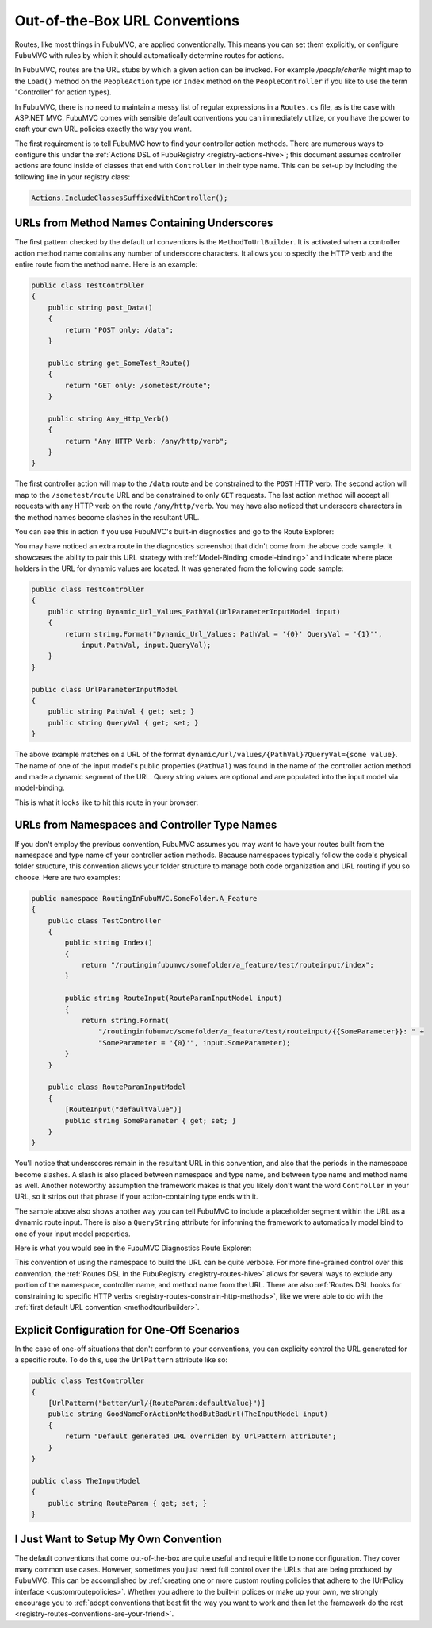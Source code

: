 .. _urlconventions:

==============================
Out-of-the-Box URL Conventions
==============================

Routes, like most things in FubuMVC, are applied conventionally. This means you
can set them explicitly, or configure FubuMVC with rules by which it should
automatically determine routes for actions.

In FubuMVC, routes are the URL stubs by which a given action can be invoked. For
example */people/charlie* might map to the ``Load()`` method on the
``PeopleAction`` type (or ``Index`` method on the ``PeopleController`` if you
like to use the term "Controller" for action types).

In FubuMVC, there is no need to maintain a messy list of regular expressions in
a ``Routes.cs`` file, as is the case with ASP.NET MVC.  FubuMVC comes with
sensible default conventions you can immediately utilize, or you have the power
to craft your own URL policies exactly the way you want.

The first requirement is to tell FubuMVC how to find your controller action
methods. There are numerous ways to configure this under the :ref:`Actions DSL
of FubuRegistry <registry-actions-hive>`; this document assumes controller
actions are found inside of classes that end with ``Controller`` in their type
name. This can be set-up by including the following line in your registry class:

.. code-block:: csharp

   Actions.IncludeClassesSuffixedWithController();

.. _methodtourlbuilder:

URLs from Method Names Containing Underscores
---------------------------------------------

The first pattern checked by the default url conventions is the
``MethodToUrlBuilder``. It is activated when a controller action method name
contains any number of underscore characters. It allows you to specify the HTTP
verb and the entire route from the method name. Here is an example:

.. code-block:: csharp

   public class TestController
   {
       public string post_Data()
       {
           return "POST only: /data";
       }

       public string get_SomeTest_Route()
       {
           return "GET only: /sometest/route";
       }

       public string Any_Http_Verb()
       {
           return "Any HTTP Verb: /any/http/verb";
       }
   }

The first controller action will map to the ``/data`` route and be constrained
to the ``POST`` HTTP verb. The second action will map to the ``/sometest/route``
URL and be constrained to only ``GET`` requests. The last action method will
accept all requests with any HTTP verb on the route ``/any/http/verb``. You may
have also noticed that underscore characters in the method names become slashes
in the resultant URL.

You can see this in action if you use FubuMVC's built-in diagnostics and go to
the Route Explorer:

.. image:: images/routing-method-name-with-underscores.png
   :alt: URLs built conventionally by controller action method names and underscores

You may have noticed an extra route in the diagnostics screenshot that didn't
come from the above code sample. It showcases the ability to pair this URL
strategy with :ref:`Model-Binding <model-binding>` and indicate where place
holders in the URL for dynamic values are located. It was generated from the
following code sample:

.. code-block:: csharp

   public class TestController
   {
       public string Dynamic_Url_Values_PathVal(UrlParameterInputModel input)
       {
           return string.Format("Dynamic_Url_Values: PathVal = '{0}' QueryVal = '{1}'",
               input.PathVal, input.QueryVal);
       }
   }

   public class UrlParameterInputModel
   {
       public string PathVal { get; set; }
       public string QueryVal { get; set; }
   }

The above example matches on a URL of the format
``dynamic/url/values/{PathVal}?QueryVal={some value}``. The name of one of the
input model's public properties (``PathVal``) was found in the name of the
controller action method and made a dynamic segment of the URL. Query string
values are optional and are populated into the input model via model-binding.

This is what it looks like to hit this route in your browser:

.. image:: images/routing-and-model-binding.png
   :alt: Browsing to a route with an route input and query string input

URLs from Namespaces and Controller Type Names
----------------------------------------------

If you don't employ the previous convention, FubuMVC assumes you may want to
have your routes built from the namespace and type name of your controller
action methods. Because namespaces typically follow the code's physical folder
structure, this convention allows your folder structure to manage both code
organization and URL routing if you so choose. Here are two examples:

.. code-block:: csharp

   public namespace RoutingInFubuMVC.SomeFolder.A_Feature
   {
       public class TestController
       {
           public string Index()
           {
               return "/routinginfubumvc/somefolder/a_feature/test/routeinput/index";
           }

           public string RouteInput(RouteParamInputModel input)
           {
               return string.Format(
                   "/routinginfubumvc/somefolder/a_feature/test/routeinput/{{SomeParameter}}: " +
                   "SomeParameter = '{0}'", input.SomeParameter);
           }
       }

       public class RouteParamInputModel
       {
           [RouteInput("defaultValue")]
           public string SomeParameter { get; set; }
       }
   }

You'll notice that underscores remain in the resultant URL in this convention,
and also that the periods in the namespace become slashes. A slash is also
placed between namespace and type name, and between type name and method name as
well. Another noteworthy assumption the framework makes is that you likely don't
want the word ``Controller`` in your URL, so it strips out that phrase if your
action-containing type ends with it.

The sample above also shows another way you can tell FubuMVC to include
a placeholder segment within the URL as a dynamic route input. There is also a
``QueryString`` attribute for informing the framework to automatically model
bind to one of your input model properties.

Here is what you would see in the FubuMVC Diagnostics Route Explorer:

.. image:: images/routing-namespaces-and-type-names.png
   :alt: URLs built by namespace and type name of controller action methods

This convention of using the namespace to build the URL can be quite verbose.
For more fine-grained control over this convention, the :ref:`Routes DSL in the
FubuRegistry <registry-routes-hive>` allows for several ways to exclude any
portion of the namespace, controller name, and method name from the URL. There
are also :ref:`Routes DSL hooks for constraining to specific HTTP verbs
<registry-routes-constrain-http-methods>`, like we were able to do with the
:ref:`first default URL convention <methodtourlbuilder>`.

Explicit Configuration for One-Off Scenarios
--------------------------------------------

In the case of one-off situations that don't conform to your conventions, you
can explicity control the URL generated for a specific route. To do this, use
the ``UrlPattern`` attribute like so:

.. code-block:: csharp

   public class TestController
   {
       [UrlPattern("better/url/{RouteParam:defaultValue}")]
       public string GoodNameForActionMethodButBadUrl(TheInputModel input)
       {
           return "Default generated URL overriden by UrlPattern attribute";
       }
   }

   public class TheInputModel
   {
       public string RouteParam { get; set; }
   }

I Just Want to Setup My Own Convention
--------------------------------------

The default conventions that come out-of-the-box are quite useful and require
little to none configuration. They cover many common use cases. However,
sometimes you just need full control over the URLs that are being produced by
FubuMVC. This can be accomplished by :ref:`creating one or more custom routing
policies that adhere to the IUrlPolicy interface <customroutepolicies>`. Whether
you adhere to the built-in polices or make up your own, we strongly encourage
you to :ref:`adopt conventions that best fit the way you want to work and then
let the framework do the rest <registry-routes-conventions-are-your-friend>`.
